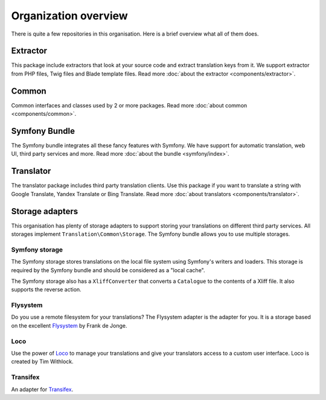 Organization overview
=====================

There is quite a few repositories in this organisation. Here is a brief overview
what all of them does.

Extractor
---------
.. image:: https://poser.pugx.org/php-translation/extractor/v/stable
   :target: https://github.com/php-translation/extractor

.. image:: https://poser.pugx.org/php-translation/extractor/downloads
   :target: https://packagist.org/packages/php-translation/extractor
   :alt: Total Downloads

This package include extractors that look at your source code and extract translation
keys from it. We support extractor from PHP files, Twig files and Blade template
files. Read more :doc:`about the extractor <components/extractor>`.

Common
------
.. image:: https://poser.pugx.org/php-translation/common/v/stable
   :target: https://github.com/php-translation/common

.. image:: https://poser.pugx.org/php-translation/common/downloads
   :target: https://packagist.org/packages/php-translation/common
   :alt: Total Downloads

Common interfaces and classes used by 2 or more packages. Read more
:doc:`about common <components/common>`.

Symfony Bundle
--------------
.. image:: https://poser.pugx.org/php-translation/symfony-bundle/v/stable
   :target: https://github.com/php-translation/symfony-bundle

.. image:: https://poser.pugx.org/php-translation/symfony-bundle/downloads
   :target: https://packagist.org/packages/php-translation/symfony-bundle
   :alt: Total Downloads

The Symfony bundle integrates all these fancy features with Symfony. We have support
for automatic translation, web UI, third party services and more. Read more
:doc:`about the bundle <symfony/index>`.


Translator
----------
.. image:: https://poser.pugx.org/php-translation/translator/v/stable
   :target: https://github.com/php-translation/translator

.. image:: https://poser.pugx.org/php-translation/translator/downloads
   :target: https://packagist.org/packages/php-translation/translator
   :alt: Total Downloads

The translator package includes third party translation clients. Use this package
if you want to translate a string with Google Translate, Yandex Translate or Bing Translate.
Read more :doc:`about translators <components/translator>`.

Storage adapters
----------------

This organisation has plenty of storage adapters to support storing your translations
on different third party services. All storages implement ``Translation\Common\Storage``.
The Symfony bundle allows you to use multiple storages.

Symfony storage
```````````````
.. image:: https://poser.pugx.org/php-translation/symfony-storage/v/stable
   :target: https://github.com/php-translation/symfony-storage

.. image:: https://poser.pugx.org/php-translation/symfony-storage/downloads
   :target: https://packagist.org/packages/php-translation/symfony-storage
   :alt: Total Downloads

The Symfony storage stores translations on the local file system using Symfony's
writers and loaders. This storage is required by the Symfony bundle and should be
considered as a "local cache".

The Symfony storage also has a ``XliffConverter`` that converts a ``Catalogue`` to
the contents of a Xliff file. It also supports the reverse action.

Flysystem
`````````
.. image:: https://poser.pugx.org/php-translation/flysystem-adapter/v/stable
   :target: https://github.com/php-translation/flysystem-adapter

.. image:: https://poser.pugx.org/php-translation/flysystem-adapter/downloads
   :target: https://packagist.org/packages/php-translation/flysystem-adapter
   :alt: Total Downloads

Do you use a remote filesystem for your translations? The Flysystem adapter is the
adapter for you. It is a storage based on the excellent Flysystem_ by Frank de Jonge.

Loco
````
.. image:: https://poser.pugx.org/php-translation/loco-adapter/v/stable
   :target: https://github.com/php-translation/loco-adapter

.. image:: https://poser.pugx.org/php-translation/loco-adapter/downloads
   :target: https://packagist.org/packages/php-translation/loco-adapter
   :alt: Total Downloads

Use the power of Loco_ to manage your translations and give your translators access
to a custom user interface. Loco is created by Tim Withlock.

Transifex
`````````
.. image:: https://poser.pugx.org/php-translation/transifex-adapter/v/stable
   :target: https://github.com/php-translation/transifex-adapter

.. image:: https://poser.pugx.org/php-translation/transifex-adapter/downloads
   :target: https://packagist.org/packages/php-translation/transifex-adapter
   :alt: Total Downloads

An adapter for Transifex_.


.. _`Flysystem`: https://flysystem.thephpleague.com/
.. _`Loco`: https://localise.biz/
.. _`Transifex`: https://www.transifex.com/
